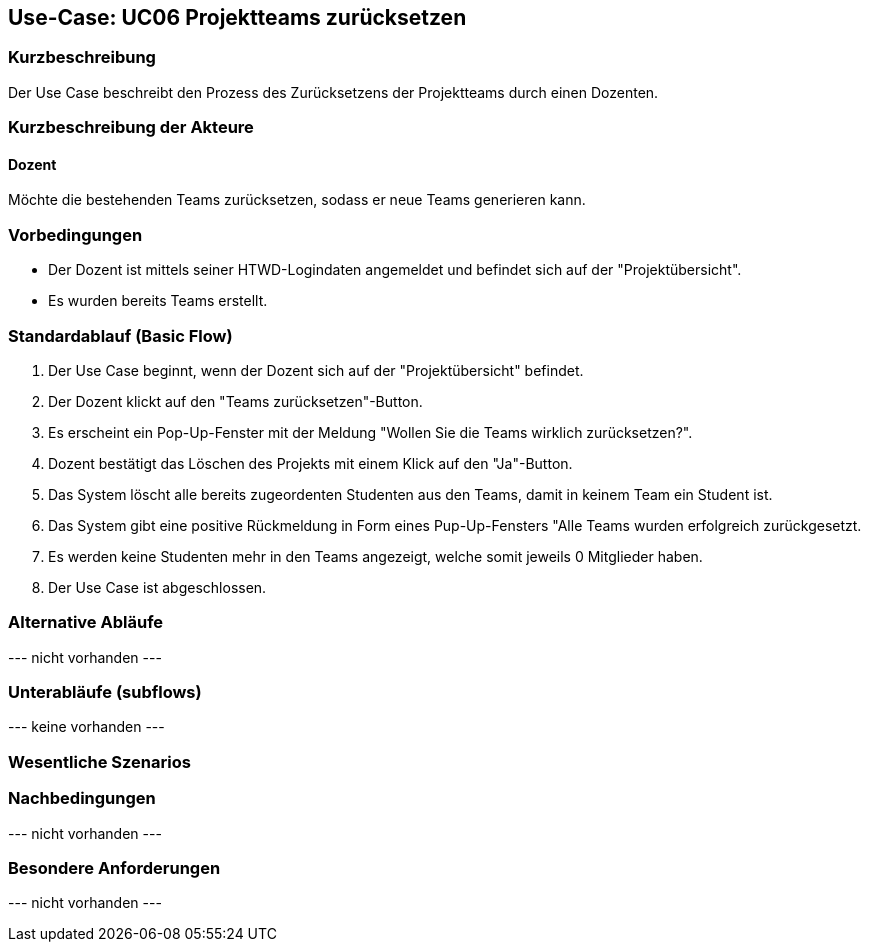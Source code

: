 //Nutzen Sie dieses Template als Grundlage für die Spezifikation *einzelner* Use-Cases. Diese lassen sich dann per Include in das Use-Case Model Dokument einbinden (siehe Beispiel dort).

== Use-Case: UC06 Projektteams zurücksetzen
// ADOC Seite noch zu bearbeiten oder bleibt leer

=== Kurzbeschreibung
Der Use Case beschreibt den Prozess des Zurücksetzens der Projektteams durch einen Dozenten.

=== Kurzbeschreibung der Akteure

==== Dozent
Möchte die bestehenden Teams zurücksetzen, sodass er neue Teams generieren kann.

=== Vorbedingungen

* Der Dozent ist mittels seiner HTWD-Logindaten angemeldet und befindet sich auf der "Projektübersicht".
* Es wurden bereits Teams erstellt.

=== Standardablauf (Basic Flow)

. Der Use Case beginnt, wenn der Dozent sich auf der "Projektübersicht" befindet.
. Der Dozent klickt auf den "Teams zurücksetzen"-Button.
. Es erscheint ein Pop-Up-Fenster mit der Meldung "Wollen Sie die Teams wirklich zurücksetzen?".
. Dozent bestätigt das Löschen des Projekts mit einem Klick auf den "Ja"-Button.
. Das System löscht alle bereits zugeordenten Studenten aus den Teams, damit in keinem Team ein Student ist.
. Das System gibt eine positive Rückmeldung in Form eines Pup-Up-Fensters "Alle Teams wurden erfolgreich zurückgesetzt.
. Es werden keine Studenten mehr in den Teams angezeigt, welche somit jeweils 0 Mitglieder haben.
. Der Use Case ist abgeschlossen.

=== Alternative Abläufe
//Nutzen Sie alternative Abläufe für Fehlerfälle, Ausnahmen und Erweiterungen zum Standardablauf


//==== <Alternativer Ablauf 1>
// Wenn <Akteur> im Schritt <x> des Standardablauf <etwas macht>, dann
// . <Ablauf beschreiben>
// . Der Use Case wird im Schritt <y> fortgesetzt.

--- nicht vorhanden ---

=== Unterabläufe (subflows)
//Nutzen Sie Unterabläufe, um wiederkehrende Schritte auszulagern

--- keine vorhanden ---

//==== <Unterablauf 1>
//. <Unterablauf 1, Schritt 1>
//. …
//. <Unterablauf 1, Schritt n>

=== Wesentliche Szenarios
//Szenarios sind konkrete Instanzen eines Use Case, d.h. mit einem konkreten Akteur und einem konkreten Durchlauf der o.g. Flows. Szenarios können als Vorstufe für die Entwicklung von Flows und/oder zu deren Validierung verwendet werden.




//==== <Szenario 1>
//. <Szenario 1, Schritt 1>
//. …
//. <Szenario 1, Schritt n>

=== Nachbedingungen
//Nachbedingungen beschreiben das Ergebnis des Use Case, z.B. einen bestimmten Systemzustand.

--- nicht vorhanden ---

//==== <Nachbedingung 1>

=== Besondere Anforderungen
//Besondere Anforderungen können sich auf nicht-funktionale Anforderungen wie z.B. einzuhaltende Standards, Qualitätsanforderungen oder Anforderungen an die Benutzeroberfläche beziehen.

--- nicht vorhanden ---

//==== <Besondere Anforderung 1>
